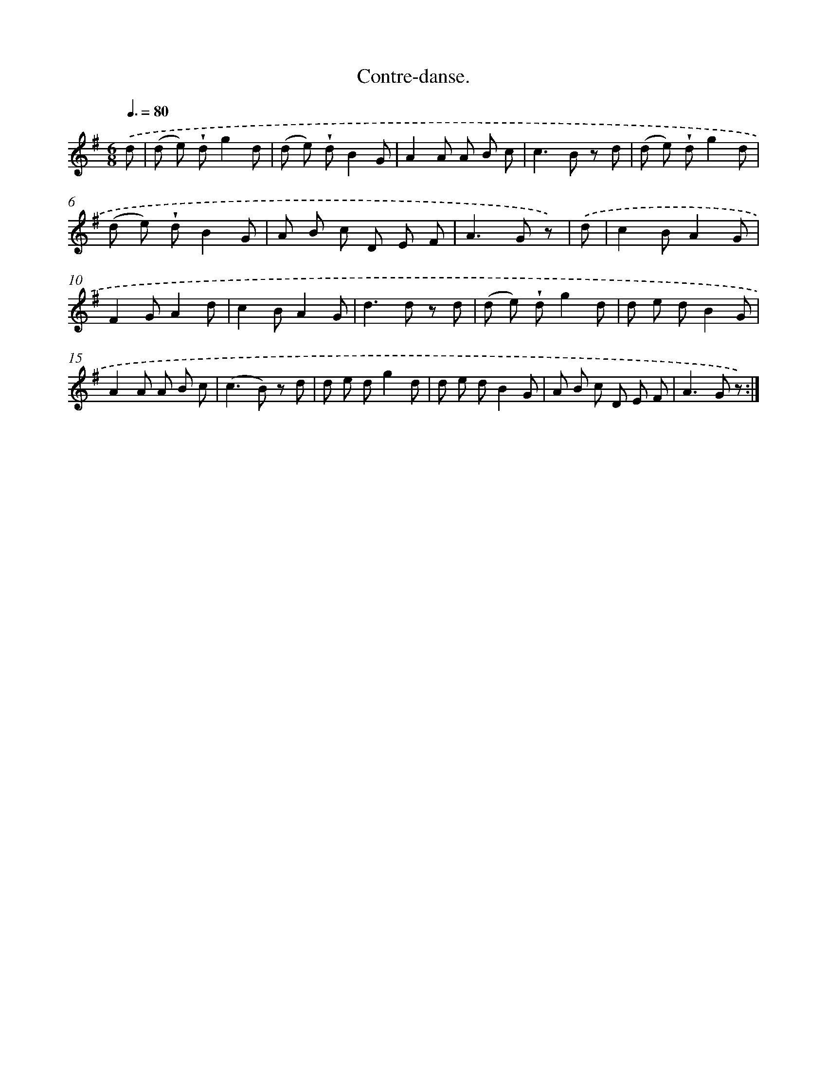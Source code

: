X: 14857
T: Contre-danse.
%%abc-version 2.0
%%abcx-abcm2ps-target-version 5.9.1 (29 Sep 2008)
%%abc-creator hum2abc beta
%%abcx-conversion-date 2018/11/01 14:37:48
%%humdrum-veritas 169396842
%%humdrum-veritas-data 3621225362
%%continueall 1
%%barnumbers 0
L: 1/8
M: 6/8
Q: 3/8=80
K: G clef=treble
.('d [I:setbarnb 1]|
(d e) !wedge!dg2d |
(d e) !wedge!dB2G |
A2A A B c |
c2>B2 z d |
(d e) !wedge!dg2d |
(d e) !wedge!dB2G |
A B c D E F |
A2>G2 z) |
.('d [I:setbarnb 9]|
c2BA2G |
F2GA2d |
c2BA2G |
d2>d2 z d |
(d e) !wedge!dg2d |
d e dB2G |
A2A A B c |
(c2>B2) z d |
d e dg2d |
d e dB2G |
A B c D E F |
A2>G2 z) :|]
